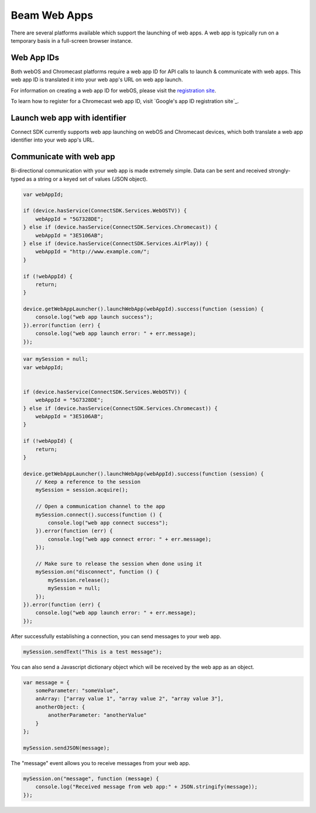 Beam Web Apps
=============

There are several platforms available which support the launching of web
apps. A web app is typically run on a temporary basis in a full-screen
browser instance.

Web App IDs
-----------

Both webOS and Chromecast platforms require a web app ID for API calls
to launch & communicate with web apps. This web app ID is translated it
into your web app's URL on web app launch.

For information on creating a web app ID for webOS, please visit the
`registration site`_.

To learn how to register for a Chromecast web app ID, visit \`Google's
app ID registration site`_\ .


.. _registration site: http://lgsvl.com/connectSDK/index.php
.. _Google's app ID registration site: https://developers.google.com/cast/docs/registration

Launch web app with identifier
------------------------------

Connect SDK currently supports web app launching on webOS and Chromecast
devices, which both translate a web app identifier into your web app's
URL.

Communicate with web app
------------------------

Bi-directional communication with your web app is made extremely simple.
Data can be sent and received strongly-typed as a string or a keyed set
of values (JSON object).

.. code-block:: javascript

   var webAppId;

   if (device.hasService(ConnectSDK.Services.WebOSTV)) {
       webAppId = "5G7328DE";
   } else if (device.hasService(ConnectSDK.Services.Chromecast)) {
       webAppId = "3E5106AB";
   } else if (device.hasService(ConnectSDK.Services.AirPlay)) {
       webAppId = "http://www.example.com/";
   }

   if (!webAppId) {
       return;
   }

   device.getWebAppLauncher().launchWebApp(webAppId).success(function (session) {
       console.log("web app launch success");
   }).error(function (err) {
       console.log("web app launch error: " + err.message);
   });

.. code-block:: javascript

   var mySession = null;
   var webAppId;


   if (device.hasService(ConnectSDK.Services.WebOSTV)) {
       webAppId = "5G7328DE";
   } else if (device.hasService(ConnectSDK.Services.Chromecast)) {
       webAppId = "3E5106AB";
   }

   if (!webAppId) {
       return;
   }

   device.getWebAppLauncher().launchWebApp(webAppId).success(function (session) {
       // Keep a reference to the session
       mySession = session.acquire();

       // Open a communication channel to the app
       mySession.connect().success(function () {
           console.log("web app connect success");
       }).error(function (err) {
           console.log("web app connect error: " + err.message);
       });

       // Make sure to release the session when done using it
       mySession.on("disconnect", function () {
           mySession.release();
           mySession = null;
       });
   }).error(function (err) {
       console.log("web app launch error: " + err.message);
   });

After successfully establishing a connection, you can send messages to
your web app.

.. code-block:: javascript

   mySession.sendText("This is a test message");

You can also send a Javascript dictionary object which will be received
by the web app as an object.

.. code-block:: javascript

   var message = {
       someParameter: "someValue",
       anArray: ["array value 1", "array value 2", "array value 3"],
       anotherObject: {
           anotherParameter: "anotherValue"
       }
   };

   mySession.sendJSON(message);

The "message" event allows you to receive messages from your web app.

.. code-block:: javascript

   mySession.on("message", function (message) {
       console.log("Received message from web app:" + JSON.stringify(message));
   });
